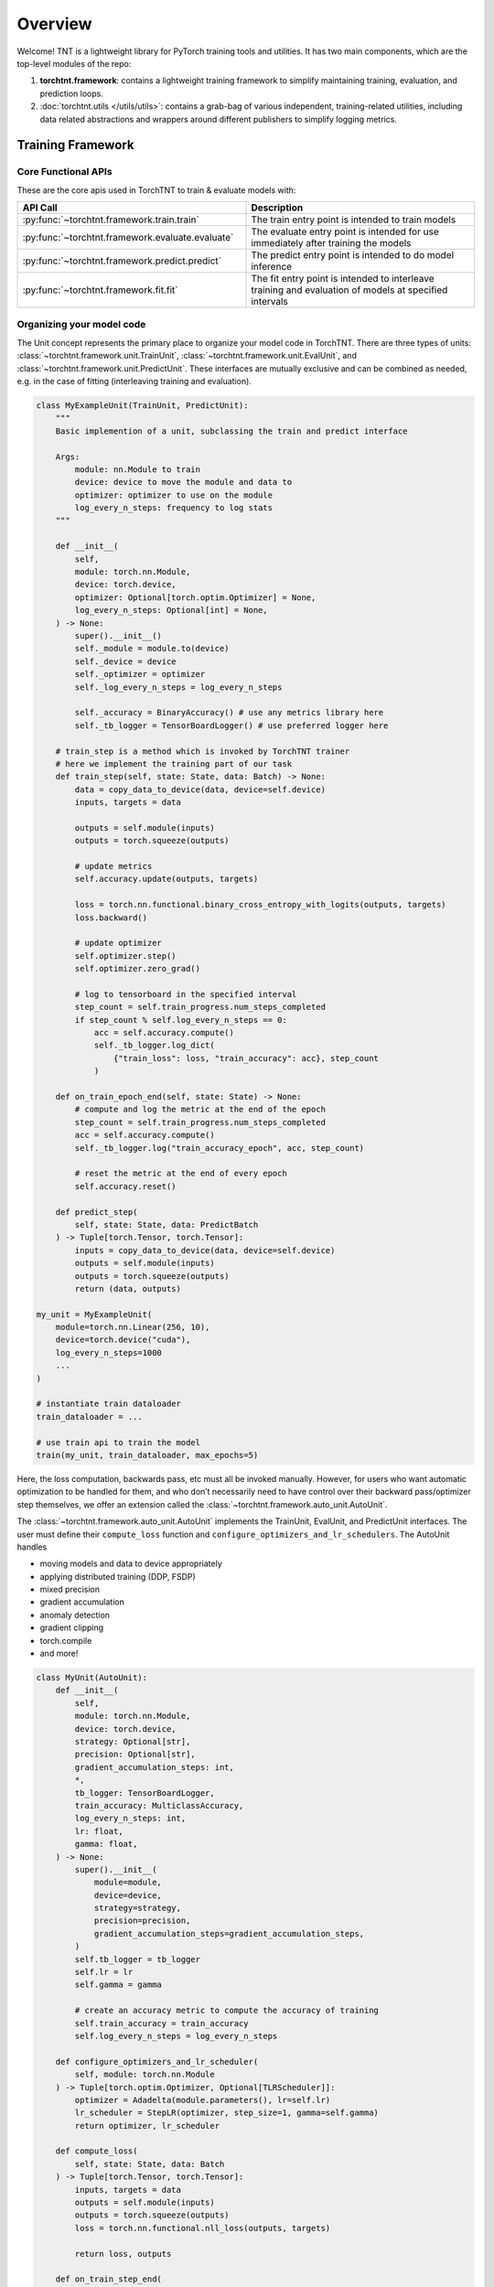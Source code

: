 Overview
================================

Welcome! TNT is a lightweight library for PyTorch training tools and utilities. It has two main components, which are the top-level modules of the repo:

1. **torchtnt.framework**: contains a lightweight training framework to simplify maintaining training, evaluation, and prediction loops.
2. :doc:`torchtnt.utils </utils/utils>`: contains a grab-bag of various independent, training-related utilities, including data related abstractions and wrappers around different publishers to simplify logging metrics.

.. figure:: assets/TNTDiagram.png
    :align: center


Training Framework
~~~~~~~~~~~~~~~~~~~~~~~~~~~~~~~~~~~~~~

Core Functional APIs
--------------------------------------

These are the core apis used in TorchTNT to train & evaluate models with:

.. list-table::
   :widths: 25 25
   :header-rows: 1

   * - API Call
     - Description
   * - :py:func:`~torchtnt.framework.train.train`
     - The train entry point is intended to train models
   * - :py:func:`~torchtnt.framework.evaluate.evaluate`
     - The evaluate entry point is intended for use immediately after training the models
   * - :py:func:`~torchtnt.framework.predict.predict`
     - The predict entry point is intended to do model inference
   * - :py:func:`~torchtnt.framework.fit.fit`
     - The fit entry point is intended to interleave training and evaluation of models at specified intervals


Organizing your model code
--------------------------------------
The Unit concept represents the primary place to organize your model code in TorchTNT. There are three types of units: :class:`~torchtnt.framework.unit.TrainUnit`, :class:`~torchtnt.framework.unit.EvalUnit`, and :class:`~torchtnt.framework.unit.PredictUnit`. These interfaces are mutually exclusive and can be combined as needed, e.g. in the case of fitting (interleaving training and evaluation).

.. code-block:: python

    class MyExampleUnit(TrainUnit, PredictUnit):
        """
        Basic implemention of a unit, subclassing the train and predict interface

        Args:
            module: nn.Module to train
            device: device to move the module and data to
            optimizer: optimizer to use on the module
            log_every_n_steps: frequency to log stats
        """

        def __init__(
            self,
            module: torch.nn.Module,
            device: torch.device,
            optimizer: Optional[torch.optim.Optimizer] = None,
            log_every_n_steps: Optional[int] = None,
        ) -> None:
            super().__init__()
            self._module = module.to(device)
            self._device = device
            self._optimizer = optimizer
            self._log_every_n_steps = log_every_n_steps

            self._accuracy = BinaryAccuracy() # use any metrics library here
            self._tb_logger = TensorBoardLogger() # use preferred logger here

        # train_step is a method which is invoked by TorchTNT trainer
        # here we implement the training part of our task
        def train_step(self, state: State, data: Batch) -> None:
            data = copy_data_to_device(data, device=self.device)
            inputs, targets = data

            outputs = self.module(inputs)
            outputs = torch.squeeze(outputs)

            # update metrics
            self.accuracy.update(outputs, targets)

            loss = torch.nn.functional.binary_cross_entropy_with_logits(outputs, targets)
            loss.backward()

            # update optimizer
            self.optimizer.step()
            self.optimizer.zero_grad()

            # log to tensorboard in the specified interval
            step_count = self.train_progress.num_steps_completed
            if step_count % self.log_every_n_steps == 0:
                acc = self.accuracy.compute()
                self._tb_logger.log_dict(
                    {"train_loss": loss, "train_accuracy": acc}, step_count
                )

        def on_train_epoch_end(self, state: State) -> None:
            # compute and log the metric at the end of the epoch
            step_count = self.train_progress.num_steps_completed
            acc = self.accuracy.compute()
            self._tb_logger.log("train_accuracy_epoch", acc, step_count)

            # reset the metric at the end of every epoch
            self.accuracy.reset()

        def predict_step(
            self, state: State, data: PredictBatch
        ) -> Tuple[torch.Tensor, torch.Tensor]:
            inputs = copy_data_to_device(data, device=self.device)
            outputs = self.module(inputs)
            outputs = torch.squeeze(outputs)
            return (data, outputs)

    my_unit = MyExampleUnit(
        module=torch.nn.Linear(256, 10),
        device=torch.device("cuda"),
        log_every_n_steps=1000
        ...
    )

    # instantiate train dataloader
    train_dataloader = ...

    # use train api to train the model
    train(my_unit, train_dataloader, max_epochs=5)

Here, the loss computation, backwards pass, etc must all be invoked manually. However, for users who want automatic optimization to be handled for them, and who don’t necessarily need to have control over their backward pass/optimizer step themselves, we offer an extension called the :class:`~torchtnt.framework.auto_unit.AutoUnit`.

The :class:`~torchtnt.framework.auto_unit.AutoUnit` implements the TrainUnit, EvalUnit, and PredictUnit interfaces. The user must define their ``compute_loss`` function and ``configure_optimizers_and_lr_schedulers``. The AutoUnit handles

- moving models and data to device appropriately
- applying distributed training (DDP, FSDP)
- mixed precision
- gradient accumulation
- anomaly detection
- gradient clipping
- torch.compile
- and more!

.. code-block:: python

    class MyUnit(AutoUnit):
        def __init__(
            self,
            module: torch.nn.Module,
            device: torch.device,
            strategy: Optional[str],
            precision: Optional[str],
            gradient_accumulation_steps: int,
            *,
            tb_logger: TensorBoardLogger,
            train_accuracy: MulticlassAccuracy,
            log_every_n_steps: int,
            lr: float,
            gamma: float,
        ) -> None:
            super().__init__(
                module=module,
                device=device,
                strategy=strategy,
                precision=precision,
                gradient_accumulation_steps=gradient_accumulation_steps,
            )
            self.tb_logger = tb_logger
            self.lr = lr
            self.gamma = gamma

            # create an accuracy metric to compute the accuracy of training
            self.train_accuracy = train_accuracy
            self.log_every_n_steps = log_every_n_steps

        def configure_optimizers_and_lr_scheduler(
            self, module: torch.nn.Module
        ) -> Tuple[torch.optim.Optimizer, Optional[TLRScheduler]]:
            optimizer = Adadelta(module.parameters(), lr=self.lr)
            lr_scheduler = StepLR(optimizer, step_size=1, gamma=self.gamma)
            return optimizer, lr_scheduler

        def compute_loss(
            self, state: State, data: Batch
        ) -> Tuple[torch.Tensor, torch.Tensor]:
            inputs, targets = data
            outputs = self.module(inputs)
            outputs = torch.squeeze(outputs)
            loss = torch.nn.functional.nll_loss(outputs, targets)

            return loss, outputs

        def on_train_step_end(
            self,
            state: State,
            data: Batch,
            step: int,
            results: TrainStepResults,
        ) -> None:
            loss, outputs = results.loss, results.outputs
            _, targets = data
            self.train_accuracy.update(outputs, targets)
            if step % self.log_every_n_steps == 0:
                accuracy = self.train_accuracy.compute()
                self.tb_logger.log("accuracy", accuracy, step)
                self.tb_logger.log("loss", loss, step)

        def on_train_epoch_end(self, state: State) -> None:
            super().on_train_epoch_end(state)
            # reset the metric every epoch
            self.train_accuracy.reset()




Callbacks
--------------------------------------
Callbacks are the mechanism to inject additional functionality within the train/eval/predict loops at specified hooks. Callbacks are the recommended way to checkpoint, do progress monitoring with, etc. TorchTNT has several built-in callbacks. See the :class:`~torchtnt.framework.callback.Callback` page for more details.

.. code-block:: python

    from torchtnt.framework.callback import Callback
    from torchtnt.framework.state import State
    from torchtnt.framework.unit import TEvalUnit, TPredictUnit, TTrainUnit

    class PrintingCallback(Callback):
        def on_train_start(self, state: State, unit: TTrainUnit) -> None:
            print("Starting training")

        def on_train_end(self, state: State, unit: TTrainUnit) -> None:
            print("Ending training")

        def on_eval_start(self, state: State, unit: TEvalUnit) -> None:
            print("Starting evaluation")

        def on_eval_end(self, state: State, unit: TEvalUnit) -> None:
            print("Ending evaluation")

        def on_predict_start(self, state: State, unit: TPredictUnit) -> None:
            print("Starting prediction")

        def on_predict_end(self, state: State, unit: TPredictUnit) -> None:
            print("Ending prediction")

Utils
~~~~~~~~~~~~~~~~~~~~~~~~~~~~~~~~~~~~~~
TorchTNT also offers a suite of training related utilities, ranging from distributed to debugging tools. These are framework independent and can be used as needed.
